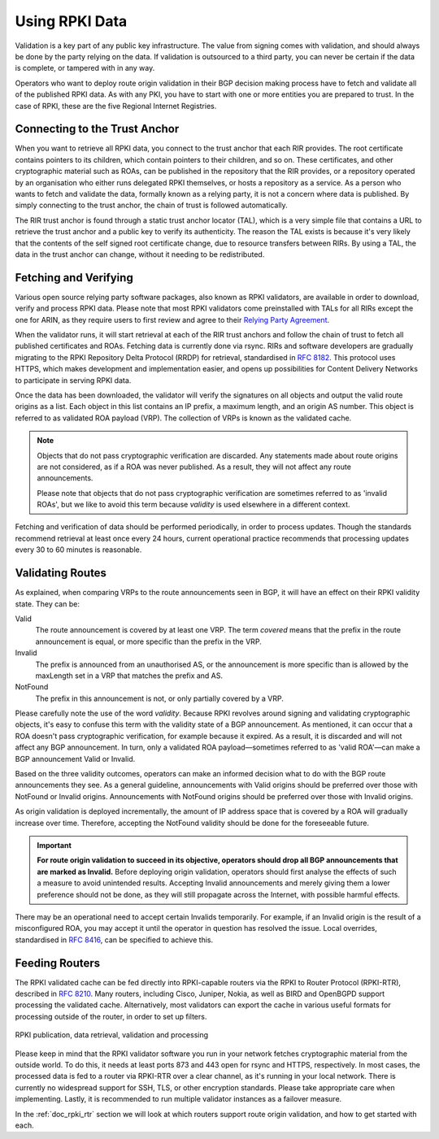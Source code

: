 .. _doc_rpki_relying_party:

Using RPKI Data
===============

Validation is a key part of any public key infrastructure. The value from signing comes with validation, and should always be done by the party relying on the data. If validation is outsourced to a third party, you can never be certain if the data is complete, or tampered with in any way.

Operators who want to deploy route origin validation in their BGP decision making process have to fetch and validate all of the published RPKI data. As with any PKI, you have to start with one or more entities you are prepared to trust. In the case of RPKI, these are the five Regional Internet Registries.

Connecting to the Trust Anchor
------------------------------

When you want to retrieve all RPKI data, you connect to the trust anchor that each RIR provides. The root certificate contains pointers to its children, which contain pointers to their children, and so on. These certificates, and other cryptographic material such as ROAs, can be published in the repository that the RIR provides, or a repository operated by an organisation who either runs delegated RPKI themselves, or hosts a repository as a service. As a person who wants to fetch and validate the data, formally known as a relying party, it is not a concern where data is published. By simply connecting to the trust anchor, the chain of trust is followed automatically.

The RIR trust anchor is found through a static trust anchor locator (TAL), which is a very  simple file that contains a URL to retrieve the trust anchor and a public key to verify its authenticity. The reason the TAL exists is because it's very likely that the contents of the self signed root certificate change, due to resource transfers between RIRs. By using a TAL, the data in the trust anchor can change, without it needing to be redistributed.

Fetching and Verifying
----------------------

Various open source relying party software packages, also known as RPKI validators, are available in order to download, verify and process RPKI data. Please note that most RPKI validators come preinstalled with TALs for all RIRs except the one for ARIN, as they require users to first review and agree to their `Relying Party Agreement <https://www.arin.net/resources/rpki/tal.html>`_.

When the validator runs, it will start retrieval at each of the RIR trust anchors and follow the chain of trust to fetch all published certificates and ROAs. Fetching data is currently done via rsync. RIRs and software developers are gradually migrating to the RPKI Repository Delta Protocol (RRDP) for retrieval, standardised in `RFC 8182 <https://tools.ietf.org/html/rfc8182>`_. This protocol uses HTTPS, which makes development and implementation easier, and opens up possibilities for Content Delivery Networks to participate in serving RPKI data. 

Once the data has been downloaded, the validator will verify the signatures on all objects and output the valid route origins as a list. Each object in this list contains an IP prefix, a maximum length, and an origin AS number. This object is referred to as validated ROA payload (VRP). The collection of VRPs is known as the validated cache.

.. Note:: Objects that do not pass cryptographic verification are discarded. 
          Any statements made about route origins are not considered, as if a ROA 
          was never published. As a result, they will not affect any route
          announcements. 
          
          Please note that objects that do not pass cryptographic verification are
          sometimes referred to as 'invalid ROAs', but we like to avoid
          this term because *validity* is used elsewhere in a different context. 

Fetching and verification of data should be performed periodically, in order to process updates. Though the standards recommend retrieval at least once every 24 hours, current operational practice recommends that processing updates every 30 to 60 minutes is reasonable.

Validating Routes
-----------------

As explained, when comparing VRPs to the route announcements seen in BGP, it will have an effect on their RPKI validity state. They can be:

Valid
   The route announcement is covered by at least one VRP. The term *covered* means that
   the prefix in the route announcement is equal, or more specific than the prefix in the
   VRP.

Invalid
   The prefix is announced from an unauthorised AS, or the announcement is more 
   specific than is allowed by the maxLength set in a VRP that matches the 
   prefix and AS.
   
NotFound
   The prefix in this announcement is not, or only partially covered by a VRP.

Please carefully note the use of the word *validity*. Because RPKI revolves around signing and validating cryptographic objects, it's easy to confuse this term with the validity state of a BGP announcement. As mentioned, it can occur that a ROA doesn't pass cryptographic verification, for example because it expired. As a result, it is discarded and will not affect any BGP announcement. In turn, only a validated ROA payload—sometimes referred to as 'valid ROA'—can make a BGP announcement Valid or Invalid.

Based on the three validity outcomes, operators can make an informed decision what to do with the BGP route announcements they see. As a general guideline, announcements with Valid origins should be preferred over those with NotFound or Invalid origins. Announcements with NotFound origins should be preferred over those with Invalid origins.

As origin validation is deployed incrementally, the amount of IP address space that is covered by a ROA will gradually increase over time. Therefore, accepting the NotFound validity should be done for the foreseeable future. 

.. Important:: **For route origin validation to succeed in its objective, operators should
               drop all BGP announcements that are marked as Invalid.** Before deploying
               origin validation, operators should first analyse the effects of such a
               measure to avoid unintended results. Accepting Invalid announcements and
               merely giving them a lower preference should not be done, as they 
               will still propagate across the Internet, with possible
               harmful effects. 

There may be an operational need to accept certain Invalids temporarily. For example, if an Invalid origin is the result of a misconfigured ROA, you may accept it until the operator in question has resolved the issue. Local overrides, standardised in `RFC 8416 <https://tools.ietf.org/html/rfc8416>`_, can be specified to achieve this. 

Feeding Routers
---------------

The RPKI validated cache can be fed directly into RPKI-capable routers via the RPKI to Router Protocol (RPKI-RTR), described in `RFC 8210 <https://tools.ietf.org/html/rfc8210>`_. Many routers, including Cisco, Juniper, Nokia, as well as BIRD and OpenBGPD support processing the validated cache. Alternatively, most validators can export the cache in various useful formats for processing outside of the router, in order to set up filters.

.. figure:: img/rpki-relying-party-process.*
    :align: center
    :width: 100%
    :alt: The RPKI Data Retrieval and Validation

    RPKI publication, data retrieval, validation and processing

Please keep in mind that the RPKI validator software you run in your network fetches cryptographic material from the outside world. To do this, it needs at least ports 873 and 443 open for rsync and HTTPS, respectively. In most cases, the processed data is fed to a router via RPKI-RTR over a clear channel, as it's running in your local network. There is currently no widespread support for SSH, TLS, or other encryption standards. Please take appropriate care when implementing. Lastly, it is recommended to run multiple validator instances as a failover measure.

In the :ref:`doc_rpki_rtr` section we will look at which routers support route origin validation, and how to get started with each.
